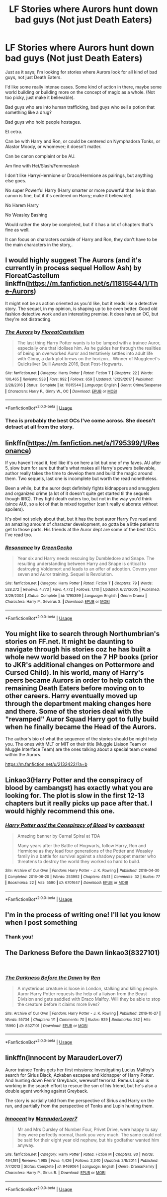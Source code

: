 #+TITLE: LF Stories where Aurors hunt down bad guys (Not just Death Eaters)

* LF Stories where Aurors hunt down bad guys (Not just Death Eaters)
:PROPERTIES:
:Author: SnarkyAndProud
:Score: 14
:DateUnix: 1549674773.0
:DateShort: 2019-Feb-09
:FlairText: Request
:END:
Just as it says; I'm looking for stories where Aurors look for all kind of bad guys, not just Death Eaters.

I'd like some really intense cases. Some kind of action in there, maybe some world building or building more on the concept of magic as a whole. (Not too picky, just make it believable).

Bad guys who are into human trafficking, bad guys who sell a potion that something like a drug?

Bad guys who hold people hostages.

Et cetra.

Can be with Harry and Ron, or could be centered on Nymphadora Tonks, or Alastor Moody, or whomever; it doesn't matter.

Can be canon complaint or be AU.

Am fine with Het/Slash/Femmeslash

I don't like Harry/Hermione or Draco/Hermione as pairings, but anything else goes.

No super Powerful Harry (Harry smarter or more powerful than he is than canon is fine, but if it's centered on Harry; make it believable).

No Harem Harry

No Weasley Bashing

Would rather the story be completed, but if it has a lot of chapters that's fine as well.

It can focus on characters outside of Harry and Ron, they don't have to be the main characters in the story,.


** I would highly suggest The Aurors (and it's currently in process sequel Hollow Ash) by FloreatCastellum linkffn([[https://m.fanfiction.net/s/11815544/1/The-Aurors]])

It might not be as action oriented as you'd like, but it reads like a detective story. The sequel, in my opinion, is shaping up to be even better. Good old fashion detective work and an interesting premise. It does have an OC, but they're not distracting.
:PROPERTIES:
:Author: toreyp
:Score: 6
:DateUnix: 1549702061.0
:DateShort: 2019-Feb-09
:END:

*** [[https://www.fanfiction.net/s/11815544/1/][*/The Aurors/*]] by [[https://www.fanfiction.net/u/6993240/FloreatCastellum][/FloreatCastellum/]]

#+begin_quote
  The last thing Harry Potter wants is to be lumped with a trainee Auror, especially one that idolises him. As he guides her through the realities of being an overworked Auror and tentatively settles into adult life with Ginny, a dark plot brews on the horizon... Winner of Mugglenet's Quicksilver Quill Awards 2016, Best Post-Hogwarts.
#+end_quote

^{/Site/:} ^{fanfiction.net} ^{*|*} ^{/Category/:} ^{Harry} ^{Potter} ^{*|*} ^{/Rated/:} ^{Fiction} ^{T} ^{*|*} ^{/Chapters/:} ^{22} ^{*|*} ^{/Words/:} ^{100,465} ^{*|*} ^{/Reviews/:} ^{538} ^{*|*} ^{/Favs/:} ^{992} ^{*|*} ^{/Follows/:} ^{659} ^{*|*} ^{/Updated/:} ^{12/29/2017} ^{*|*} ^{/Published/:} ^{2/28/2016} ^{*|*} ^{/Status/:} ^{Complete} ^{*|*} ^{/id/:} ^{11815544} ^{*|*} ^{/Language/:} ^{English} ^{*|*} ^{/Genre/:} ^{Crime/Suspense} ^{*|*} ^{/Characters/:} ^{Harry} ^{P.,} ^{Ginny} ^{W.,} ^{OC} ^{*|*} ^{/Download/:} ^{[[http://www.ff2ebook.com/old/ffn-bot/index.php?id=11815544&source=ff&filetype=epub][EPUB]]} ^{or} ^{[[http://www.ff2ebook.com/old/ffn-bot/index.php?id=11815544&source=ff&filetype=mobi][MOBI]]}

--------------

*FanfictionBot*^{2.0.0-beta} | [[https://github.com/tusing/reddit-ffn-bot/wiki/Usage][Usage]]
:PROPERTIES:
:Author: FanfictionBot
:Score: 2
:DateUnix: 1549702085.0
:DateShort: 2019-Feb-09
:END:


*** Thea is probably the best OCs I've come across. She doesn't detract at all from the story.
:PROPERTIES:
:Author: Euphanistic
:Score: 2
:DateUnix: 1549754178.0
:DateShort: 2019-Feb-10
:END:


** linkffn([[https://m.fanfiction.net/s/1795399/1/Resonance]])

If you haven't read it, feel like it's on here a lot but one of my faves. AU after 5, slow burn for sure but that's what makes all Harry's powers believable, author really takes the time to develop them and build the magic around them. Two sequels, last one is incomplete but worth the read nonetheless.

Been a while, but the auror dept definitely fights kidnappers and smugglers and organized crime (a lot of it doesn't quite get started til the sequels though IIRC). They fight death eaters too, but not in the way you'd think (since AU), so a lot of that is mixed together (can't really elaborate without spoilers).

It's obvi not solely about that, but it has the best auror Harry I've read and an amazing amount of character development, so gotta be a little patient to get to those parts. His friends at the Auror dept are some of the best OCs I've read too.
:PROPERTIES:
:Author: yazzledore
:Score: 2
:DateUnix: 1549679792.0
:DateShort: 2019-Feb-09
:END:

*** [[https://www.fanfiction.net/s/1795399/1/][*/Resonance/*]] by [[https://www.fanfiction.net/u/562135/GreenGecko][/GreenGecko/]]

#+begin_quote
  Year six and Harry needs rescuing by Dumbledore and Snape. The resulting understanding between Harry and Snape is critical to destroying Voldemort and leads to an offer of adoption. Covers year seven and Auror training. Sequel is Revolution.
#+end_quote

^{/Site/:} ^{fanfiction.net} ^{*|*} ^{/Category/:} ^{Harry} ^{Potter} ^{*|*} ^{/Rated/:} ^{Fiction} ^{T} ^{*|*} ^{/Chapters/:} ^{79} ^{*|*} ^{/Words/:} ^{528,272} ^{*|*} ^{/Reviews/:} ^{4,773} ^{*|*} ^{/Favs/:} ^{4,772} ^{*|*} ^{/Follows/:} ^{1,110} ^{*|*} ^{/Updated/:} ^{6/27/2005} ^{*|*} ^{/Published/:} ^{3/29/2004} ^{*|*} ^{/Status/:} ^{Complete} ^{*|*} ^{/id/:} ^{1795399} ^{*|*} ^{/Language/:} ^{English} ^{*|*} ^{/Genre/:} ^{Drama} ^{*|*} ^{/Characters/:} ^{Harry} ^{P.,} ^{Severus} ^{S.} ^{*|*} ^{/Download/:} ^{[[http://www.ff2ebook.com/old/ffn-bot/index.php?id=1795399&source=ff&filetype=epub][EPUB]]} ^{or} ^{[[http://www.ff2ebook.com/old/ffn-bot/index.php?id=1795399&source=ff&filetype=mobi][MOBI]]}

--------------

*FanfictionBot*^{2.0.0-beta} | [[https://github.com/tusing/reddit-ffn-bot/wiki/Usage][Usage]]
:PROPERTIES:
:Author: FanfictionBot
:Score: 1
:DateUnix: 1549679811.0
:DateShort: 2019-Feb-09
:END:


** You might like to search through Northumbrian's stories on FF.net. It might be daunting to navigate through his stories coz he has built a whole new world based on the 7 HP books (prior to JKR's additional changes on Pottermore and Cursed Child). In his world, many of Harry's peers became Aurors in order to help catch the remaining Death Eaters before moving on to other careers. Harry eventually moved up through the department making changes here and there. Some of the stories deal with the "revamped" Auror Squad Harry got to fully build when he finally became the Head of the Aurors.

The author's bio of what the sequence of the stories should be might help you. The ones with MLT or MIT on their title (Muggle Liaison Team or Muggle Interface Team) are the ones talking about a special team created within the Aurors.

[[https://m.fanfiction.net/u/2132422/?a=b]]
:PROPERTIES:
:Author: Termsndconditions
:Score: 2
:DateUnix: 1549700370.0
:DateShort: 2019-Feb-09
:END:


** Linkao3(Harry Potter and the conspiracy of blood by cambangst) has exactly what you are looking for. The plot is slow in the first 12-13 chapters but it really picks up pace after that. I would highly recommend this one.
:PROPERTIES:
:Author: MoD_Peverell
:Score: 2
:DateUnix: 1549707090.0
:DateShort: 2019-Feb-09
:END:

*** [[https://archiveofourown.org/works/6701647][*/Harry Potter and the Conspiracy of Blood/*]] by [[https://www.archiveofourown.org/users/cambangst/pseuds/cambangst][/cambangst/]]

#+begin_quote
  Amazing banner by Carnal Spiral at TDA

  Many years after the Battle of Hogwarts, follow Harry, Ron and Hermione as they lead four generations of the Potter and Weasley family in a battle for survival against a shadowy puppet master who threatens to destroy the world they worked so hard to build.
#+end_quote

^{/Site/:} ^{Archive} ^{of} ^{Our} ^{Own} ^{*|*} ^{/Fandom/:} ^{Harry} ^{Potter} ^{-} ^{J.} ^{K.} ^{Rowling} ^{*|*} ^{/Published/:} ^{2016-04-30} ^{*|*} ^{/Completed/:} ^{2016-06-20} ^{*|*} ^{/Words/:} ^{253992} ^{*|*} ^{/Chapters/:} ^{41/41} ^{*|*} ^{/Comments/:} ^{32} ^{*|*} ^{/Kudos/:} ^{77} ^{*|*} ^{/Bookmarks/:} ^{22} ^{*|*} ^{/Hits/:} ^{5590} ^{*|*} ^{/ID/:} ^{6701647} ^{*|*} ^{/Download/:} ^{[[https://archiveofourown.org/downloads/ca/cambangst/6701647/Harry%20Potter%20and%20the%20Conspiracy.epub?updated_at=1545270761][EPUB]]} ^{or} ^{[[https://archiveofourown.org/downloads/ca/cambangst/6701647/Harry%20Potter%20and%20the%20Conspiracy.mobi?updated_at=1545270761][MOBI]]}

--------------

*FanfictionBot*^{2.0.0-beta} | [[https://github.com/tusing/reddit-ffn-bot/wiki/Usage][Usage]]
:PROPERTIES:
:Author: FanfictionBot
:Score: 1
:DateUnix: 1549707115.0
:DateShort: 2019-Feb-09
:END:


** I'm in the process of writing one! I'll let you know when I post something
:PROPERTIES:
:Author: angelface711
:Score: 1
:DateUnix: 1549687157.0
:DateShort: 2019-Feb-09
:END:

*** Thank you!
:PROPERTIES:
:Author: SnarkyAndProud
:Score: 1
:DateUnix: 1549688371.0
:DateShort: 2019-Feb-09
:END:


** The Darkness Before the Dawn linkao3(8327101)

​
:PROPERTIES:
:Author: neymovirne
:Score: 1
:DateUnix: 1549702806.0
:DateShort: 2019-Feb-09
:END:

*** [[https://archiveofourown.org/works/8327101][*/The Darkness Before the Dawn/*]] by [[https://www.archiveofourown.org/users/Ren/pseuds/Ren][/Ren/]]

#+begin_quote
  A mysterious creature is loose in London, stalking and killing people. Auror Harry Potter requests the help of a liaison from the Beast Division and gets saddled with Draco Malfoy. Will they be able to stop the creature before it claims more lives?
#+end_quote

^{/Site/:} ^{Archive} ^{of} ^{Our} ^{Own} ^{*|*} ^{/Fandom/:} ^{Harry} ^{Potter} ^{-} ^{J.} ^{K.} ^{Rowling} ^{*|*} ^{/Published/:} ^{2016-10-27} ^{*|*} ^{/Words/:} ^{55734} ^{*|*} ^{/Chapters/:} ^{1/1} ^{*|*} ^{/Comments/:} ^{70} ^{*|*} ^{/Kudos/:} ^{929} ^{*|*} ^{/Bookmarks/:} ^{282} ^{*|*} ^{/Hits/:} ^{15990} ^{*|*} ^{/ID/:} ^{8327101} ^{*|*} ^{/Download/:} ^{[[https://archiveofourown.org/downloads/Re/Ren/8327101/The%20Darkness%20Before%20the%20Dawn.epub?updated_at=1540451237][EPUB]]} ^{or} ^{[[https://archiveofourown.org/downloads/Re/Ren/8327101/The%20Darkness%20Before%20the%20Dawn.mobi?updated_at=1540451237][MOBI]]}

--------------

*FanfictionBot*^{2.0.0-beta} | [[https://github.com/tusing/reddit-ffn-bot/wiki/Usage][Usage]]
:PROPERTIES:
:Author: FanfictionBot
:Score: 1
:DateUnix: 1549702817.0
:DateShort: 2019-Feb-09
:END:


** linkffn(Innocent by MarauderLover7)

Auror trainee Tonks gets her first missions: Investigating Lucius Malfoy's search for Sirius Black, Azkaban escapee and kidnapper of Harry Potter. And hunting down Fenrir Greyback, werewolf terrorist. Remus Lupin is working in the search effort to rescue the son of his friend, but he's also a double agent working against Greyback.

The story is partially told from the perspective of Sirius and Harry on the run, and partially from the perspective of Tonks and Lupin hunting them.
:PROPERTIES:
:Author: 15_Redstones
:Score: 1
:DateUnix: 1549722052.0
:DateShort: 2019-Feb-09
:END:

*** [[https://www.fanfiction.net/s/9469064/1/][*/Innocent/*]] by [[https://www.fanfiction.net/u/4684913/MarauderLover7][/MarauderLover7/]]

#+begin_quote
  Mr and Mrs Dursley of Number Four, Privet Drive, were happy to say they were perfectly normal, thank you very much. The same could not be said for their eight year old nephew, but his godfather wanted him anyway.
#+end_quote

^{/Site/:} ^{fanfiction.net} ^{*|*} ^{/Category/:} ^{Harry} ^{Potter} ^{*|*} ^{/Rated/:} ^{Fiction} ^{M} ^{*|*} ^{/Chapters/:} ^{80} ^{*|*} ^{/Words/:} ^{494,191} ^{*|*} ^{/Reviews/:} ^{1,985} ^{*|*} ^{/Favs/:} ^{4,426} ^{*|*} ^{/Follows/:} ^{2,340} ^{*|*} ^{/Updated/:} ^{2/8/2014} ^{*|*} ^{/Published/:} ^{7/7/2013} ^{*|*} ^{/Status/:} ^{Complete} ^{*|*} ^{/id/:} ^{9469064} ^{*|*} ^{/Language/:} ^{English} ^{*|*} ^{/Genre/:} ^{Drama/Family} ^{*|*} ^{/Characters/:} ^{Harry} ^{P.,} ^{Sirius} ^{B.} ^{*|*} ^{/Download/:} ^{[[http://www.ff2ebook.com/old/ffn-bot/index.php?id=9469064&source=ff&filetype=epub][EPUB]]} ^{or} ^{[[http://www.ff2ebook.com/old/ffn-bot/index.php?id=9469064&source=ff&filetype=mobi][MOBI]]}

--------------

*FanfictionBot*^{2.0.0-beta} | [[https://github.com/tusing/reddit-ffn-bot/wiki/Usage][Usage]]
:PROPERTIES:
:Author: FanfictionBot
:Score: 1
:DateUnix: 1549722066.0
:DateShort: 2019-Feb-09
:END:
